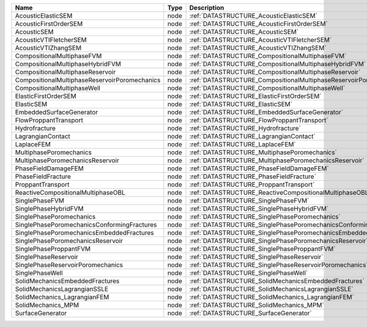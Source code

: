 

============================================= ==== ================================================================== 
Name                                          Type Description                                                        
============================================= ==== ================================================================== 
AcousticElasticSEM                            node :ref:`DATASTRUCTURE_AcousticElasticSEM`                            
AcousticFirstOrderSEM                         node :ref:`DATASTRUCTURE_AcousticFirstOrderSEM`                         
AcousticSEM                                   node :ref:`DATASTRUCTURE_AcousticSEM`                                   
AcousticVTIFletcherSEM                        node :ref:`DATASTRUCTURE_AcousticVTIFletcherSEM`                        
AcousticVTIZhangSEM                           node :ref:`DATASTRUCTURE_AcousticVTIZhangSEM`                           
CompositionalMultiphaseFVM                    node :ref:`DATASTRUCTURE_CompositionalMultiphaseFVM`                    
CompositionalMultiphaseHybridFVM              node :ref:`DATASTRUCTURE_CompositionalMultiphaseHybridFVM`              
CompositionalMultiphaseReservoir              node :ref:`DATASTRUCTURE_CompositionalMultiphaseReservoir`              
CompositionalMultiphaseReservoirPoromechanics node :ref:`DATASTRUCTURE_CompositionalMultiphaseReservoirPoromechanics` 
CompositionalMultiphaseWell                   node :ref:`DATASTRUCTURE_CompositionalMultiphaseWell`                   
ElasticFirstOrderSEM                          node :ref:`DATASTRUCTURE_ElasticFirstOrderSEM`                          
ElasticSEM                                    node :ref:`DATASTRUCTURE_ElasticSEM`                                    
EmbeddedSurfaceGenerator                      node :ref:`DATASTRUCTURE_EmbeddedSurfaceGenerator`                      
FlowProppantTransport                         node :ref:`DATASTRUCTURE_FlowProppantTransport`                         
Hydrofracture                                 node :ref:`DATASTRUCTURE_Hydrofracture`                                 
LagrangianContact                             node :ref:`DATASTRUCTURE_LagrangianContact`                             
LaplaceFEM                                    node :ref:`DATASTRUCTURE_LaplaceFEM`                                    
MultiphasePoromechanics                       node :ref:`DATASTRUCTURE_MultiphasePoromechanics`                       
MultiphasePoromechanicsReservoir              node :ref:`DATASTRUCTURE_MultiphasePoromechanicsReservoir`              
PhaseFieldDamageFEM                           node :ref:`DATASTRUCTURE_PhaseFieldDamageFEM`                           
PhaseFieldFracture                            node :ref:`DATASTRUCTURE_PhaseFieldFracture`                            
ProppantTransport                             node :ref:`DATASTRUCTURE_ProppantTransport`                             
ReactiveCompositionalMultiphaseOBL            node :ref:`DATASTRUCTURE_ReactiveCompositionalMultiphaseOBL`            
SinglePhaseFVM                                node :ref:`DATASTRUCTURE_SinglePhaseFVM`                                
SinglePhaseHybridFVM                          node :ref:`DATASTRUCTURE_SinglePhaseHybridFVM`                          
SinglePhasePoromechanics                      node :ref:`DATASTRUCTURE_SinglePhasePoromechanics`                      
SinglePhasePoromechanicsConformingFractures   node :ref:`DATASTRUCTURE_SinglePhasePoromechanicsConformingFractures`   
SinglePhasePoromechanicsEmbeddedFractures     node :ref:`DATASTRUCTURE_SinglePhasePoromechanicsEmbeddedFractures`     
SinglePhasePoromechanicsReservoir             node :ref:`DATASTRUCTURE_SinglePhasePoromechanicsReservoir`             
SinglePhaseProppantFVM                        node :ref:`DATASTRUCTURE_SinglePhaseProppantFVM`                        
SinglePhaseReservoir                          node :ref:`DATASTRUCTURE_SinglePhaseReservoir`                          
SinglePhaseReservoirPoromechanics             node :ref:`DATASTRUCTURE_SinglePhaseReservoirPoromechanics`             
SinglePhaseWell                               node :ref:`DATASTRUCTURE_SinglePhaseWell`                               
SolidMechanicsEmbeddedFractures               node :ref:`DATASTRUCTURE_SolidMechanicsEmbeddedFractures`               
SolidMechanicsLagrangianSSLE                  node :ref:`DATASTRUCTURE_SolidMechanicsLagrangianSSLE`                  
SolidMechanics_LagrangianFEM                  node :ref:`DATASTRUCTURE_SolidMechanics_LagrangianFEM`                  
SolidMechanics_MPM                            node :ref:`DATASTRUCTURE_SolidMechanics_MPM`                            
SurfaceGenerator                              node :ref:`DATASTRUCTURE_SurfaceGenerator`                              
============================================= ==== ================================================================== 


